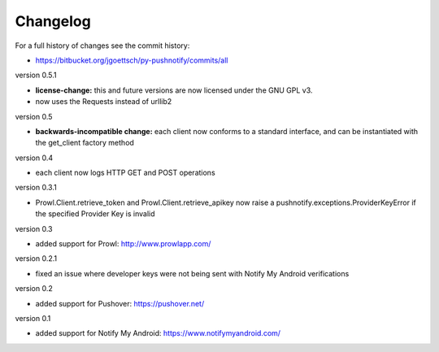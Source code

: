 Changelog
=========

For a full history of changes see the commit history:

* https://bitbucket.org/jgoettsch/py-pushnotify/commits/all

version 0.5.1

* **license-change:** this and future versions are now licensed under
  the GNU GPL v3.

* now uses the Requests instead of urllib2

version 0.5

* **backwards-incompatible change:** each client now conforms to a
  standard interface, and can be instantiated with the get_client
  factory method

version 0.4

* each client now logs HTTP GET and POST operations

version 0.3.1

* Prowl.Client.retrieve_token and Prowl.Client.retrieve_apikey now
  raise a pushnotify.exceptions.ProviderKeyError if the specified
  Provider Key is invalid

version 0.3

* added support for Prowl: http://www.prowlapp.com/

version 0.2.1

* fixed an issue where developer keys were not being sent with Notify My
  Android verifications

version 0.2

* added support for Pushover: https://pushover.net/

version 0.1

* added support for Notify My Android: https://www.notifymyandroid.com/
